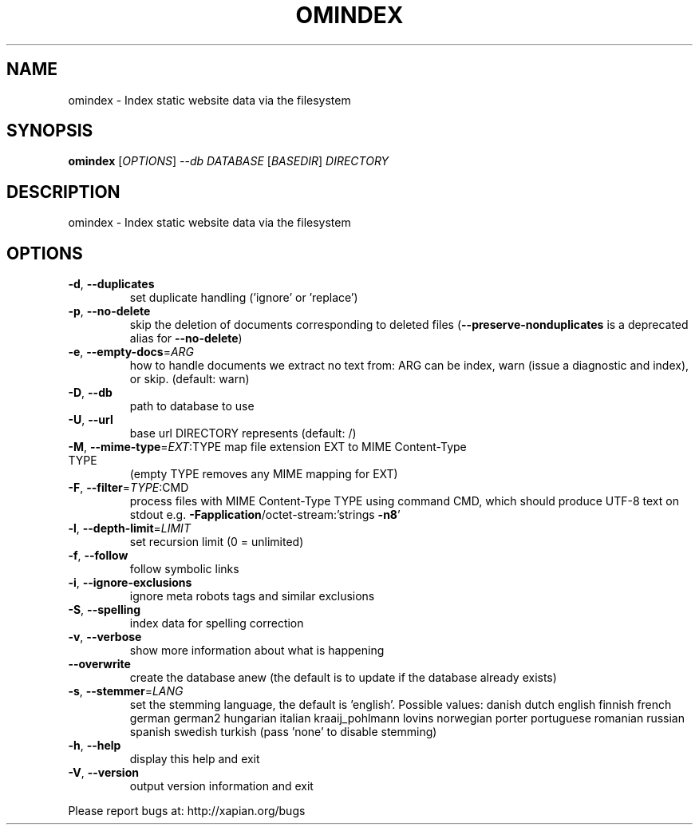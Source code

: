 .\" DO NOT MODIFY THIS FILE!  It was generated by help2man 1.36.
.TH OMINDEX "1" "August 2011" "xapian-omega 1.2.7" "User Commands"
.SH NAME
omindex \- Index static website data via the filesystem
.SH SYNOPSIS
.B omindex
[\fIOPTIONS\fR] \fI--db DATABASE \fR[\fIBASEDIR\fR] \fIDIRECTORY\fR
.SH DESCRIPTION
omindex \- Index static website data via the filesystem
.SH OPTIONS
.TP
\fB\-d\fR, \fB\-\-duplicates\fR
set duplicate handling ('ignore' or 'replace')
.TP
\fB\-p\fR, \fB\-\-no\-delete\fR
skip the deletion of documents corresponding to
deleted files (\fB\-\-preserve\-nonduplicates\fR is a
deprecated alias for \fB\-\-no\-delete\fR)
.TP
\fB\-e\fR, \fB\-\-empty\-docs\fR=\fIARG\fR
how to handle documents we extract no text from:
ARG can be index, warn (issue a diagnostic and
index), or skip.  (default: warn)
.TP
\fB\-D\fR, \fB\-\-db\fR
path to database to use
.TP
\fB\-U\fR, \fB\-\-url\fR
base url DIRECTORY represents (default: /)
.TP
\fB\-M\fR, \fB\-\-mime\-type\fR=\fIEXT\fR:TYPE map file extension EXT to MIME Content\-Type TYPE
(empty TYPE removes any MIME mapping for EXT)
.TP
\fB\-F\fR, \fB\-\-filter\fR=\fITYPE\fR:CMD
process files with MIME Content\-Type TYPE using
command CMD, which should produce UTF\-8 text on
stdout e.g. \fB\-Fapplication\fR/octet\-stream:'strings \fB\-n8\fR'
.TP
\fB\-l\fR, \fB\-\-depth\-limit\fR=\fILIMIT\fR
set recursion limit (0 = unlimited)
.TP
\fB\-f\fR, \fB\-\-follow\fR
follow symbolic links
.TP
\fB\-i\fR, \fB\-\-ignore\-exclusions\fR
ignore meta robots tags and similar exclusions
.TP
\fB\-S\fR, \fB\-\-spelling\fR
index data for spelling correction
.TP
\fB\-v\fR, \fB\-\-verbose\fR
show more information about what is happening
.TP
\fB\-\-overwrite\fR
create the database anew (the default is to update
if the database already exists)
.TP
\fB\-s\fR, \fB\-\-stemmer\fR=\fILANG\fR
set the stemming language, the default is 'english'.
Possible values: danish dutch english finnish french
german german2 hungarian italian kraaij_pohlmann
lovins norwegian porter portuguese romanian russian
spanish swedish turkish (pass 'none' to disable
stemming)
.TP
\fB\-h\fR, \fB\-\-help\fR
display this help and exit
.TP
\fB\-V\fR, \fB\-\-version\fR
output version information and exit
.PP
Please report bugs at:
http://xapian.org/bugs

